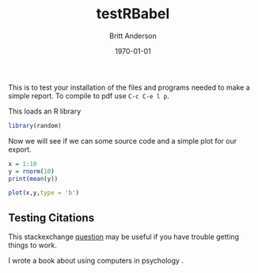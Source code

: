 #+options: ':nil *:t -:t ::t <:t H:3 \n:nil ^:t arch:headline
#+options: author:t broken-links:nil c:nil creator:nil
#+options: d:(not "LOGBOOK") date:t e:t email:nil f:t inline:t num:t
#+options: p:nil pri:nil prop:nil stat:t tags:t tasks:t tex:t
#+options: timestamp:t title:t toc:t todo:t |:t
#+title: testRBabel
#+author: Britt Anderson
#+email: britt@uwaterloo.ca
#+language: en
#+select_tags: export
#+exclude_tags: noexport
#+creator: Emacs 26.3 (Org mode 9.2.6)
#+latex_class: article
#+latex_class_options:
#+latex_header: \bibliographystyle{plain}
#+latex_header_extra:
#+description:
#+keywords:
#+subtitle:
#+latex_compiler: pdflatex
#+date: \today




This is to test your installation of the files and programs needed to make a simple report. To compile to pdf use ~C-c C-e l p~.

This loads an R library
#+Begin_src R :session *testR*
library(random)
#+End_src


Now we will see if we can some source code and a simple plot for our export.

#+begin_src R :session *testR*
x = 1:10
y = rnorm(10)
print(mean(y))
#+end_src

#+RESULTS:
: 0.18479671870621

#+begin_src R :session *testR* :exports both :results graphics :file "simplePlot.png"
plot(x,y,type = 'b')
#+end_src

** Testing Citations
   
   This stackexchange [[https://tex.stackexchange.com/questions/114864/how-to-get-bibtex-to-work-with-org-mode-latex-export][question]] may be useful if you have trouble getting things to work. 

   I wrote a book about using computers in psychology \cite{anderson2014computational}.


   
#+latex: \bibliography{mytest}

